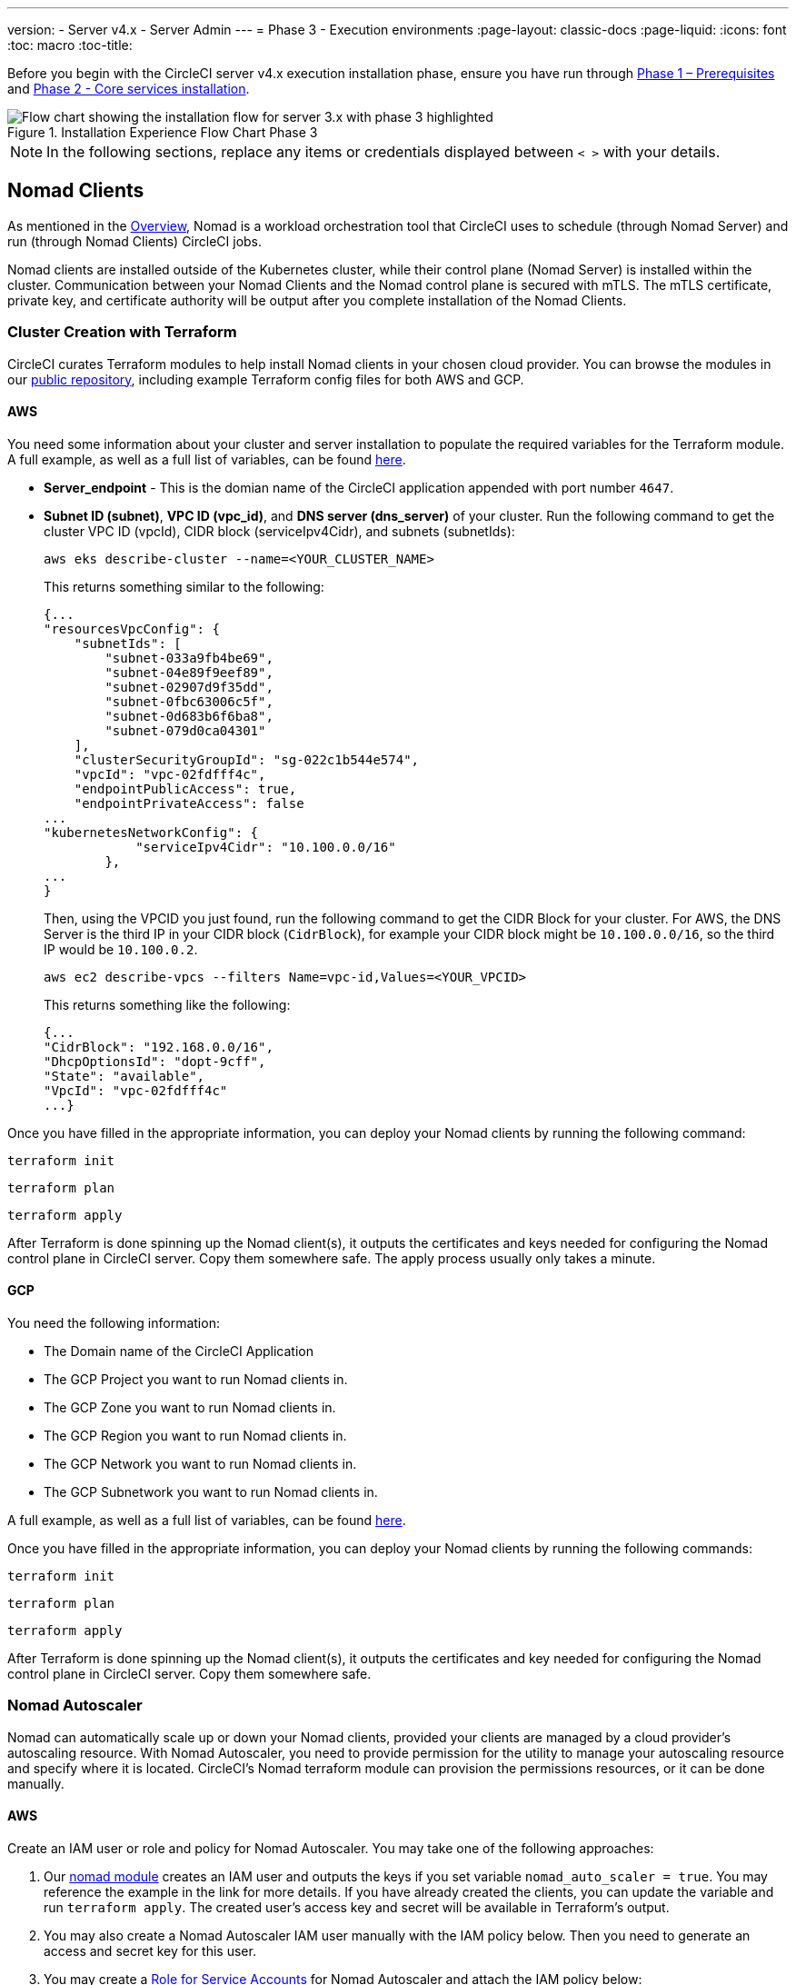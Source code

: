 ---
version:
- Server v4.x
- Server Admin
---
= Phase 3 - Execution environments
:page-layout: classic-docs
:page-liquid:
:icons: font
:toc: macro
:toc-title:

// This doc uses ifdef and ifndef directives to display or hide content specific to Google Cloud Storage (env-gcp) and AWS (env-aws). Currently, this affects only the generated PDFs. To ensure compatability with the Jekyll version, the directives test for logical opposites. For example, if the attribute is NOT env-aws, display this content. For more information, see https://docs.asciidoctor.org/asciidoc/latest/directives/ifdef-ifndef/.

Before you begin with the CircleCI server v4.x execution installation phase, ensure you have run through <<1-install-prerequisites#,Phase 1 – Prerequisites>> and <<2-install-core#,Phase 2 - Core services installation>>.

.Installation Experience Flow Chart Phase 3
image::server-install-flow-chart-phase3.png[Flow chart showing the installation flow for server 3.x with phase 3 highlighted]

NOTE: In the following sections, replace any items or credentials displayed between `< >` with your details.

toc::[]

== Nomad Clients
As mentioned in the link:https://circleci.com/docs/2.0/server-3-overview[Overview], Nomad is a workload orchestration tool that CircleCI uses to schedule (through Nomad Server) and run (through Nomad Clients) CircleCI jobs.

Nomad clients are installed outside of the Kubernetes cluster, while their control plane (Nomad Server) is installed within the cluster. Communication between your Nomad Clients and the Nomad control plane is secured with mTLS. The mTLS certificate, private key, and certificate authority will be output after you complete installation of the Nomad Clients.

=== Cluster Creation with Terraform

CircleCI curates Terraform modules to help install Nomad clients in your chosen cloud provider. You can browse the modules in our link:https://github.com/CircleCI-Public/server-terraform[public repository], including example Terraform config files for both AWS and GCP.

// Don't include this section in the GCP PDF:
ifndef::env-gcp[]

==== AWS
You need some information about your cluster and server installation to populate the required variables for the Terraform module. A full example, as well as a full list of variables, can be found link:https://github.com/CircleCI-Public/server-terraform/tree/main/nomad-aws[here].

* *Server_endpoint* - This is the domian name of the CircleCI application appended with port number `4647`.

* *Subnet ID (subnet)*, *VPC ID (vpc_id)*, and *DNS server (dns_server)* of your cluster.
Run the following command to get the cluster VPC ID (vpcId), CIDR block (serviceIpv4Cidr), and subnets (subnetIds):
+
```shell
aws eks describe-cluster --name=<YOUR_CLUSTER_NAME>
```
+
This returns something similar to the following:
+
[source, json]
{...
"resourcesVpcConfig": {
    "subnetIds": [
        "subnet-033a9fb4be69",
        "subnet-04e89f9eef89",
        "subnet-02907d9f35dd",
        "subnet-0fbc63006c5f",
        "subnet-0d683b6f6ba8",
        "subnet-079d0ca04301"
    ],
    "clusterSecurityGroupId": "sg-022c1b544e574",
    "vpcId": "vpc-02fdfff4c",
    "endpointPublicAccess": true,
    "endpointPrivateAccess": false
...
"kubernetesNetworkConfig": {
            "serviceIpv4Cidr": "10.100.0.0/16"
        },
...
}
+
Then, using the VPCID you just found, run the following command to get the CIDR Block for your cluster. For AWS, the DNS Server is the third IP in your CIDR block (`CidrBlock`), for example your CIDR block might be `10.100.0.0/16`, so the third IP would be `10.100.0.2`.
+
```shell
aws ec2 describe-vpcs --filters Name=vpc-id,Values=<YOUR_VPCID>
```
+
This returns something like the following:
+
[source, json]
{...
"CidrBlock": "192.168.0.0/16",
"DhcpOptionsId": "dopt-9cff",
"State": "available",
"VpcId": "vpc-02fdfff4c"
...}


Once you have filled in the appropriate information, you can deploy your Nomad clients by running the following command:

[source,shell]
----
terraform init
----

[source,shell]
----
terraform plan
----

[source,shell]
----
terraform apply
----

After Terraform is done spinning up the Nomad client(s), it outputs the certificates and keys needed for configuring the Nomad control plane in CircleCI server. Copy them somewhere safe. The apply process usually only takes a minute.

// Stop hiding from GCP PDF:

endif::env-gcp[]
// Don't include this section in the AWS PDF:

ifndef::env-aws[]

==== GCP

You need the following information:

* The Domain name of the CircleCI Application
* The GCP Project you want to run Nomad clients in.
* The GCP Zone you want to run Nomad clients in.
* The GCP Region you want to run Nomad clients in.
* The GCP Network you want to run Nomad clients in.
* The GCP Subnetwork you want to run Nomad clients in.

A full example, as well as a full list of variables, can be found link:https://github.com/CircleCI-Public/server-terraform/tree/main/nomad-aws[here].

Once you have filled in the appropriate information, you can deploy your Nomad clients by running the following commands:

[source,shell]
----
terraform init
----

[source,shell]
----
terraform plan
----

[source,shell]
----
terraform apply
----

After Terraform is done spinning up the Nomad client(s), it outputs the certificates and key needed for configuring the Nomad control plane in CircleCI server. Copy them somewhere safe.

endif::env-aws[]

=== Nomad Autoscaler
Nomad can automatically scale up or down your Nomad clients, provided your clients are managed by a cloud provider's autoscaling resource. With Nomad Autoscaler, you need to provide permission for the utility to manage your autoscaling resource and specify where it is located. CircleCI's Nomad terraform module can provision the permissions resources, or it can be done manually.

ifndef::env-gcp[]

[[nomad-autoscaler-aws]]
==== AWS
Create an IAM user or role and policy for Nomad Autoscaler. You may take one of the following approaches:

. Our link:https://github.com/CircleCI-Public/server-terraform/tree/main/nomad-aws[nomad module] creates an IAM user and outputs the keys if you set variable `nomad_auto_scaler = true`. You may reference the example in the link for more details. If you have already created the clients, you can update the variable and run `terraform apply`. The created user's access key and secret will be available in Terraform's output.
. You may also create a Nomad Autoscaler IAM user manually with the IAM policy below. Then you need to generate an access and secret key for this user.
. You may create a https://docs.aws.amazon.com/eks/latest/userguide/iam-roles-for-service-accounts.html[Role for Service Accounts] for Nomad Autoscaler and attach the IAM policy below:

*IAM policy for Nomad Autoscaler*
[source, json]
{
    "Version": "2012-10-17",
    "Statement": [
        {
            "Sid": "VisualEditor0",
            "Effect": "Allow",
            "Action": [
                "autoscaling:CreateOrUpdateTags",
                "autoscaling:UpdateAutoScalingGroup",
                "autoscaling:TerminateInstanceInAutoScalingGroup"
            ],
            "Resource": "<<Your Autoscaling Group ARN>>"
        },
        {
            "Sid": "VisualEditor1",
            "Effect": "Allow",
            "Action": [
                "autoscaling:DescribeScalingActivities",
                "autoscaling:DescribeAutoScalingGroups"
            ],
            "Resource": "*"
        }
    ]
}

endif::env-gcp[]

ifndef::env-aws[]

[[nomad-autoscaler-gcp]]
==== GCP
Create a service account for Nomad Autoscaler.

. Our link:https://github.com/CircleCI-Public/server-terraform/tree/main/nomad-gcp[nomad module] can create a service account and outputs a file with the keys.  Set the variable `nomad_auto_scaler = true`. You may reference the examples in the link for more details.  The created user's key will be available in a file named `nomad-as-key.json`.
. Our link:https://github.com/CircleCI-Public/server-terraform/tree/main/nomad-gcp[nomad module] can create a service account using link:https://circleci.com/docs/2.0/server-3-install-prerequisites/index.html#enabling-workload-identity-in-gke[Workload Identities]  and outputs the email.  Set the variables `nomad_auto_scaler = true` and `enable_workload_identity = true`.
. You may also create a nomad gcp service account manually. The service account will need the role `compute.admin`. It will also need the role `iam.workloadIdentityUser` if using link:https://circleci.com/docs/2.0/server-3-install-prerequisites/index.html#enabling-workload-identity-in-gke[Workload identities]

Enable workload identity for `nomad-autoscaler` (kubernetes) service account
```shell
gcloud iam service-accounts add-iam-policy-binding <YOUR_SERVICE_ACCOUNT_EMAIL> \
    --role roles/iam.workloadIdentityUser \
    --member "serviceAccount:<GCP_PROJECT_ID>.svc.id.goog[circleci-server/nomad-autoscaler]"
```

endif::env-aws[]

== Nomad Servers

Now that you have successfully deployed your Nomad clients and have the permission resources, you can configure the Nomad servers.

. In your helm values.yaml file add a `nomad` section.  The `CACertificate`, `certificate` and `privateKey` can be found in the output of the terraform module.  They must be base64 encoded.
```
nomad:
  server:
    gossip:
      encryption:
        enabled: true
    rpc:
      mTLS:
        enabled: true
        CACertificate: <base64-encoded-ca-certificate>
        certificate:  <base64-encoded-certificate>
        privateKey:  <base64-encoded-private-key>
```

=== Gossip Encryption Key
Nomad requires a key if you want to encryption communication between nomad machines. This must be exactly 32 bytes long. Based on how you prefer to manage secrets there are 2 options.

*Option 1 - Create the secret yourself*
```
kubectl create secret generic nomad-gossip-encryption-key \
--from-literal=gossip-key=<secret-key-32-chars>
```

*Option 2 - CircleCI creates the secret*
Add the value to values.yaml, and CircleCI will create the secret automatically.
```
nomad:
  server:
    gossip:
      encryption:
        key: <secret-key-32-chars>
        ...
```
=== Nomad Autoscaler

If you have enabled the nomad autoscaler also include the following section under `nomad`.

```
  auto_scaler:
    enabled: true
    scaling:
      max: <max-node-limit>
      min: <min-node-limit>
```

=== AWS
the values for this section were created <<nomad-autoscaler-aws,here>>

```
  auto_scaler:
    enabled: true
    scaling:
      max: <max>
      min: <min>

    aws:
      enabled: true
      region: <region>
      autoScalingGroup: <asg-name>

      accessKey: <access-key>
      secretKey: <secret-key>
      # or
      irsaRole: <role-arn>
```

=== GCP
the values for this section were created <<nomad-autoscaler-gcp,here>>
```
    gcp:
      enabled: true
      project_id: <project-id>
      mig_name: <instance-group-name>

      region: <region>
      # or
      zone: <zone>

      service_account: <service-account-json>
      # or 
      workloadIdentity: <service-account-email>
```

=== Nomad Clients Validation

CircleCI has created a project called https://github.com/circleci/realitycheck/tree/server-3.0[realitycheck] which allows you to test your Server installation. We are going to follow the project so we can verify that the system is working as expected. As you continue through the next phase, sections of realitycheck will move from red to green.

To run realitycheck, you need to clone the repository. Depending on your GitHub setup, you can use one of the following commands:

==== GitHub Cloud

[source,shell]
----
git clone -b server-3.0 https://github.com/circleci/realitycheck.git
----

==== GitHub Enterprise

[source,shell]
----
git clone -b server-3.0 https://github.com/circleci/realitycheck.git
git remote set-url origin <YOUR_GH_REPO_URL>
git push
----

Once you have successfully cloned the repository, you can follow it from within your CircleCI server installation. You need to set the following variables. For full instructions please see the https://github.com/circleci/realitycheck/tree/server-3.0[repository readme].

.Environmental Variables
[.table.table-striped]
[cols=2*, options="header", stripes=even]
|===
|Name
|Value

|CIRCLE_HOSTNAME
|<YOUR_CIRCLECI_INSTALLATION_URL>

|CIRCLE_TOKEN
|<YOUR_CIRCLECI_API_TOKEN>
|===

.Contexts
[.table.table-striped]
[cols=3*, options="header", stripes=even]
|===
|Name
|Environmental Variable Key
|Environmental Variable Value

|org-global
|CONTEXT_END_TO_END_TEST_VAR
|Leave blank

|individual-local
|MULTI_CONTEXT_END_TO_END_VAR
|Leave blank
|===

Once you have configured the environmental variables and contexts, rerun the realitycheck tests. You should see the features and resource jobs complete successfully. Your test results should look something like the following:

image::realitycheck-pipeline.png[Screenshot showing the realitycheck project building in the CircleCI app]

== VM service

VM service configures VM and remote docker jobs. You can configure a number of options for VM service, such as scaling rules. VM service is unique to AWS and GCP installations because it specifically relies on features of these cloud providers.

ifndef::env-gcp[]

=== AWS
. *Get the Information Needed to Create Security Groups*
+
The following command returns your VPC ID (`vpcId`), CIDR Block (`serviceIpv4Cidr`), Cluster Security Group ID (`clusterSecurityGroupId`) and Cluster ARN (`arn`) values, which you need throughout this section:
+
```shell
aws eks describe-cluster --name=<your-cluster-name>
```

. *Create a security group*
+
Run the following commands to create a security group for VM service:
+
```shell
aws ec2 create-security-group --vpc-id "<YOUR_VPCID>" --description "CircleCI VM Service security group" --group-name "circleci-vm-service-sg"
```
+
This outputs a GroupID to be used in the next steps:
+
[source, json]
{
    "GroupId": "sg-0cd93e7b30608b4fc"
}

. *Apply security group Nomad*
+
Use the security group you just created and CIDR block values to apply the security group to the following:
+
```shell
aws ec2 authorize-security-group-ingress --group-id "<YOUR_GroupId>" --protocol tcp --port 22 --cidr "<YOUR_serviceIpv4Cidr>"
```
+
```shell
aws ec2 authorize-security-group-ingress --group-id "<YOUR_GroupId>" --protocol tcp --port 2376 --cidr "<YOUR_serviceIpv4Cidr>"
```
+
NOTE: If you created your Nomad Clients in a different subnet from CircleCI server, you need to rerun the above two commands with each subnet CIDR.

. *Apply the security group for SSH*
+
Run the following command to apply the security group rules so users can SSH into their jobs:
+
```shell
aws ec2 authorize-security-group-ingress --group-id "<YOUR_GroupId>" --protocol tcp --port 54782
```

. *Create user*
+
Create a new user with programmatic access:
+
```shell
aws iam create-user --user-name circleci-vm-service
```
+
Optionally, vm-service does support the use of a https://docs.aws.amazon.com/eks/latest/userguide/iam-roles-for-service-accounts.html[service account role] in place of AWS keys. If you would prefer to use a role, follow these https://docs.aws.amazon.com/eks/latest/userguide/iam-roles-for-service-accounts.html[instructions] using the policy in step 6 below.
Once done, you may skip to step 9 which is enabling vm-service.
+
. *Create policy*
+
Create a `policy.json` file with the following content. You should fill in the ID of the VM Service security group created in step 2 (`VMServiceSecurityGroupId`) and VPC ID (`vpcID`) below.
+
[source,json]
----
{
  "Version": "2012-10-17",
  "Statement": [
    {
      "Action": "ec2:RunInstances",
      "Effect": "Allow",
      "Resource": [
        "arn:aws:ec2:*::image/*",
        "arn:aws:ec2:*::snapshot/*",
        "arn:aws:ec2:*:*:key-pair/*",
        "arn:aws:ec2:*:*:launch-template/*",
        "arn:aws:ec2:*:*:network-interface/*",
        "arn:aws:ec2:*:*:placement-group/*",
        "arn:aws:ec2:*:*:volume/*",
        "arn:aws:ec2:*:*:subnet/*",
        "arn:aws:ec2:*:*:security-group/<YOUR_VMServiceSecurityGroupID>"
      ]
    },
    {
      "Action": "ec2:RunInstances",
      "Effect": "Allow",
      "Resource": "arn:aws:ec2:*:*:instance/*",
      "Condition": {
        "StringEquals": {
          "aws:RequestTag/ManagedBy": "circleci-vm-service"
        }
      }
    },
    {
      "Action": [
        "ec2:CreateVolume"
      ],
      "Effect": "Allow",
      "Resource": [
        "arn:aws:ec2:*:*:volume/*"
      ],
      "Condition": {
        "StringEquals": {
          "aws:RequestTag/ManagedBy": "circleci-vm-service"
        }
      }
    },
    {
      "Action": [
        "ec2:Describe*"
      ],
      "Effect": "Allow",
      "Resource": "*"
    },
    {
      "Effect": "Allow",
      "Action": [
        "ec2:CreateTags"
      ],
      "Resource": "arn:aws:ec2:*:*:*/*",
      "Condition": {
        "StringEquals": {
          "ec2:CreateAction" : "CreateVolume"
        }
      }
    },
    {
      "Effect": "Allow",
      "Action": [
        "ec2:CreateTags"
      ],
      "Resource": "arn:aws:ec2:*:*:*/*",
      "Condition": {
        "StringEquals": {
          "ec2:CreateAction" : "RunInstances"
        }
      }
    },
    {
      "Action": [
        "ec2:CreateTags",
        "ec2:StartInstances",
        "ec2:StopInstances",
        "ec2:TerminateInstances",
        "ec2:AttachVolume",
        "ec2:DetachVolume",
        "ec2:DeleteVolume"
      ],
      "Effect": "Allow",
      "Resource": "arn:aws:ec2:*:*:*/*",
      "Condition": {
        "StringEquals": {
          "ec2:ResourceTag/ManagedBy": "circleci-vm-service"
        }
      }
    },
    {
      "Action": [
        "ec2:RunInstances",
        "ec2:StartInstances",
        "ec2:StopInstances",
        "ec2:TerminateInstances"
      ],
      "Effect": "Allow",
      "Resource": "arn:aws:ec2:*:*:subnet/*",
      "Condition": {
        "StringEquals": {
          "ec2:Vpc": "<YOUR_vpcID>"
        }
      }
    }
  ]
}
----

. *Attach policy to user*
+
Once you have created the policy.json file, attach it to an IAM policy and created user.
+
```shell
aws iam put-user-policy --user-name circleci-vm-service --policy-name circleci-vm-service --policy-document file://policy.json
```

. *Create an access key and secret for the user*
+
If you have not already created them, you will need an access key and secret for the `circleci-vm-service` user. You can create those by running the following command:
+
```shell
aws iam create-access-key --user-name circleci-vm-service
```

. *Configure server*
+
Add the VM Service configuration to values.yaml. Details of the available configuration options can be found in the https://circleci.com/docs/2.0/server-3-operator-vm-service[VM Service] guide.
+

endif::env-gcp[]

ifndef::env-aws[]

=== GCP

You need additional information about your cluster to complete the next section. Run the following command:

```shell
gcloud container clusters describe
```

This command returns something like the following, which includes network, region and other details that you need to complete the next section:

[source, json]
----
addonsConfig:
  gcePersistentDiskCsiDriverConfig:
    enabled: true
  kubernetesDashboard:
    disabled: true
  networkPolicyConfig:
    disabled: true
clusterIpv4Cidr: 10.100.0.0/14
createTime: '2021-08-20T21:46:18+00:00'
currentMasterVersion: 1.20.8-gke.900
currentNodeCount: 3
currentNodeVersion: 1.20.8-gke.900
databaseEncryption:
…
----

. *Create firewall rules*
+
Run the following commands to create a firewall rule for VM service in GKE:
+
```shell
gcloud compute firewall-rules create "circleci-vm-service-internal-nomad-fw" --network "<network>" --action allow --source-ranges "0.0.0.0/0" --rules "TCP:22,TCP:2376"
```
+
NOTE: If you have used auto-mode, you can find the Nomad clients CIDR based on the region by referring to the https://cloud.google.com/vpc/docs/vpc#ip-ranges[table here].
+
```shell
gcloud compute firewall-rules create "circleci-vm-service-internal-k8s-fw" --network "<network>" --action allow --source-ranges "<clusterIpv4Cidr>" --rules "TCP:22,TCP:2376"
```
+
```shell
gcloud compute firewall-rules create "circleci-vm-service-external-fw" --network "<network>" --action allow --rules "TCP:54782"
```

. *Create user*
+
We recommend you create a unique service account used exclusively by VM Service. The Compute Instance Admin (Beta) role is broad enough to allow VM Service to operate. If you wish to make permissions more granular, you can use the Compute Instance Admin (beta) role documentation as reference.
+
```shell
gcloud iam service-accounts create circleci-server-vm --display-name "circleci-server-vm service account"
```
NOTE: If your are deploying CircleCI server in a shared VCP, you should create this user in the project in which you intend to run your VM jobs.

. *Get the service account email address*
+
```shell
gcloud iam service-accounts list --filter="displayName:circleci-server-vm service account" --format 'value(email)'
```

. *Apply role to service account*
+
Apply the Compute Instance Admin (Beta) role to the service account:
+
```shell
gcloud projects add-iam-policy-binding <YOUR_PROJECT_ID> --member serviceAccount:<YOUR_SERVICE_ACCOUNT_EMAIL> --role roles/compute.instanceAdmin --condition=None
```
+
And
+
```shell
gcloud projects add-iam-policy-binding <YOUR_PROJECT_ID> --member serviceAccount:<YOUR_SERVICE_ACCOUNT_EMAIL> --role roles/iam.serviceAccountUser --condition=None
```

. *Get JSON Key File*
+
If you are using link:https://cloud.google.com/kubernetes-engine/docs/how-to/workload-identity[Workload Identities] for GKE, this step is not required. 
+
After running the following command, you should have a file named `circleci-server-vm-keyfile` in your local working directory. You will need this when you configure your server installation.
+
```shell
gcloud iam service-accounts keys create circleci-server-vm-keyfile --iam-account <YOUR_SERVICE_ACCOUNT_EMAIL>
```

. *Enable Workload Identity for Service Account*
+
This step is required only if you are using link:https://cloud.google.com/kubernetes-engine/docs/how-to/workload-identity[Workload Identities] for GKE. Steps to enable Workload Identities are link:https://circleci.com/docs/2.0/server-3-install-prerequisites/index.html#enabling-workload-identity-in-gke[here]
+
```shell
gcloud iam service-accounts add-iam-policy-binding <YOUR_SERVICE_ACCOUNT_EMAIL> \
    --role roles/iam.workloadIdentityUser \
    --member "serviceAccount:<GCP_PROJECT_ID>.svc.id.goog[circleci-server/vm-service]"
```

. *Configure Server*
+
Add the VM Service configuration to values.yaml. Details of the available configuration options can be found in the https://circleci.com/docs/2.0/server-3-operator-vm-service[VM Service] guide.
+


endif::env-aws[]

=== VM Service Validation

Once you have configured and deployed CircleCI server, you should validate that VM Service is operational. You can rerun the realitychecker project within your CircleCI installation and you should see the VM Service Jobs complete. At this point, all tests should pass.

== Runner

=== Overview

CircleCI runner does not require any additional server configuration. Server ships ready to work with runner. However, you need to create a runner and configure the runner agent to be aware of your server installation. For complete instructions for setting up runner, see the link:https://circleci.com/docs/2.0/runner-overview/?section=executors-and-images[runner documentation].

NOTE: Runner requires a namespace per organization. Server can have many organizations. If your company has multiple organizations within your CircleCI installation, you need to set up a runner namespace for each organization within your server installation.

ifndef::pdf[]

== What to read next

* https://circleci.com/docs/2.0/server-3-install-post[Server 3.x Phase 4 - Post installation]
* https://circleci.com/docs/2.0/server-3-install-hardening-your-cluster[Hardening Your Cluster]
* https://circleci.com/docs/2.0/server-3-install-migration[Server 3.x Migration]
endif::pdf[]
